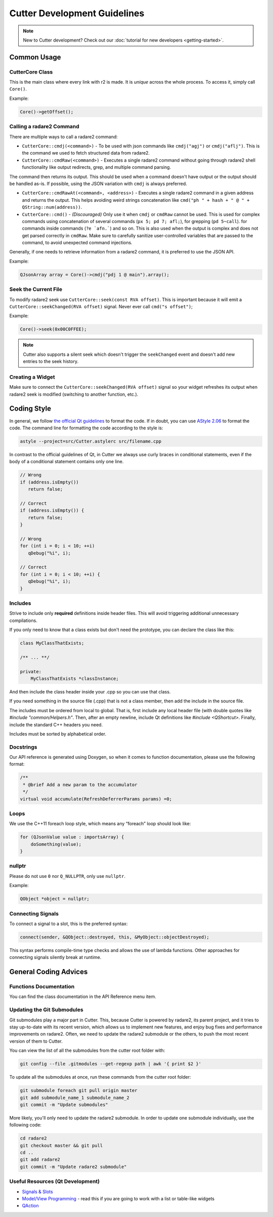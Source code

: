 
Cutter Development Guidelines
===============================

.. note::
   New to Cutter development? Check out our :doc:`tutorial for new developers <getting-started>`.


Common Usage
--------------

CutterCore Class
~~~~~~~~~~~~~~~~

This is the main class where every link with r2 is made. It is *unique*
across the whole process. To access it, simply call ``Core()``.

Example:

.. code:: cpp

   Core()->getOffset();

Calling a radare2 Command
~~~~~~~~~~~~~~~~~~~~~~~~~

There are multiple ways to call a radare2 command: 

- ``CutterCore::cmdj(<command>)`` - To be used with json commands like ``cmdj("agj")`` or ``cmdj("aflj")``. 
  This is the command we used to fetch structured data from radare2.
  
- ``CutterCore::cmdRaw(<command>)`` - Executes a single radare2 command 
  without going through radare2 shell functionality like output redirects, grep, and multiple command parsing.

The command then returns its output. This should be used when a command doesn't have output or the output should be handled as-is. If possible, using the JSON variation with ``cmdj`` is always preferred.
  
- ``CutterCore::cmdRawAt(<command>, <address>)`` - Executes a single radare2 command in a given address and returns the output. This helps avoiding weird strings concatenation like ``cmd("ph " + hash + " @ " + QString::num(address))``.
  
- ``CutterCore::cmd()`` - *(Discouraged)* Only use it when ``cmdj`` or ``cmdRaw`` cannot be used. This is used for complex commands using concatenation of several commands (``px 5; pd 7; afl;``), for grepping (``pd 5~call``). for commands inside commands (``?e `afn.```) and so on.
  This is also used when the output is complex and does not get parsed correctly in ``cmdRaw``.
  Make sure to carefully sanitize user-controlled variables that are passed to the command, to avoid unexpected command injections. 

Generally, if one needs to retrieve information from a radare2 command, it
is preferred to use the JSON API.

Example:

.. code:: cpp

   QJsonArray array = Core()->cmdj("pdj 1 @ main").array();

Seek the Current File
~~~~~~~~~~~~~~~~~~~~~

To modify radare2 seek use ``CutterCore::seek(const RVA offset)``. This
is important because it will emit a
``CutterCore::seekChanged(RVA offset)`` signal. Never ever call
``cmd("s offset")``;

Example:

.. code:: cpp

   Core()->seek(0x00C0FFEE);

.. note::

 Cutter also supports a silent seek which doesn't trigger the ``seekChanged`` event and doesn't add new entries to the seek history.


Creating a Widget
~~~~~~~~~~~~~~~~~

Make sure to connect the ``CutterCore::seekChanged(RVA offset)`` signal
so your widget refreshes its output when radare2 seek is modified
(switching to another function, etc.).

Coding Style
------------

In general, we follow `the official Qt guidelines <https://wiki.qt.io/Qt_Coding_Style>`__ to
format the code. If in doubt, you can use `AStyle
2.06 <https://sourceforge.net/projects/astyle/files/astyle/astyle%202.06/>`__
to format the code. The command line for formatting the code according
to the style is:

.. code:: bash

   astyle --project=src/Cutter.astylerc src/filename.cpp

In contrast to the official guidelines of Qt, in Cutter we always use curly braces in conditional statements, even if the body of a conditional statement contains only one line.

.. code:: cpp

   // Wrong
   if (address.isEmpty())
      return false;
   
   // Correct
   if (address.isEmpty()) {
      return false;
   }
   
   // Wrong
   for (int i = 0; i < 10; ++i)
      qDebug("%i", i);
   
   // Correct
   for (int i = 0; i < 10; ++i) {
      qDebug("%i", i);
   }


Includes
~~~~~~~~

Strive to include only **required** definitions inside header files.
This will avoid triggering additional unnecessary compilations.

If you only need to know that a class exists but don't need the prototype,
you can declare the class like this:

.. code:: cpp

   class MyClassThatExists;

   /** ... **/

   private:
       MyClassThatExists *classInstance;

And then include the class header inside your .cpp so you can use that class.

If you need something in the source file (.cpp) that is not a class member,
then add the include in the source file.

The includes must be ordered from local to global. That is, first include
any local header file (with double quotes like `#include "common/Helpers.h"`.
Then, after an empty newline, include Qt definitions like
`#include <QShortcut>`.
Finally, include the standard C++ headers you need.

Includes must be sorted by alphabetical order.

Docstrings
~~~~~~~~~~

Our API reference is generated using Doxygen, so when it comes to
function documentation, please use the following format:

.. code:: cpp

   /**
    * @brief Add a new param to the accumulator
    */
   virtual void accumulate(RefreshDeferrerParams params) =0;

Loops
~~~~~

We use the C++11 foreach loop style, which means any “foreach” loop should
look like:

.. code:: cpp

   for (QJsonValue value : importsArray) {
       doSomething(value);
   }

nullptr
~~~~~~~

Please do not use ``0`` nor ``Q_NULLPTR``, only use ``nullptr``.

Example:

.. code:: cpp

   QObject *object = nullptr;

Connecting Signals
~~~~~~~~~~~~~~~~~~

To connect a signal to a slot, this is the preferred syntax:

.. code:: cpp

   connect(sender, &QObject::destroyed, this, &MyObject::objectDestroyed);

This syntax performs compile-time type checks and allows the use of lambda
functions. Other approaches for connecting signals silently break at runtime.

General Coding Advices
----------------------

Functions Documentation
~~~~~~~~~~~~~~~~~~~~~~~

You can find the class documentation in the API Reference menu item.

Updating the Git Submodules
~~~~~~~~~~~~~~~~~~~~~~~~~~~

Git submodules play a major part in Cutter. This, because Cutter is powered
by radare2, its parent project, and it tries to stay up-to-date with its
recent version, which allows us to implement new features, and enjoy bug
fixes and performance improvements on radare2. Often, we need to update
the radare2 submodule or the others, to push the most recent
version of them to Cutter.

You can view the list of all the submodules from the cutter root folder with:

.. code:: sh

   git config --file .gitmodules --get-regexp path | awk '{ print $2 }'

To update all the submodules at once, run these commands from the
cutter root folder:

.. code:: sh

   git submodule foreach git pull origin master
   git add submodule_name_1 submodule_name_2
   git commit -m "Update submodules"

More likely, you'll only need to update the radare2 submodule.
In order to update one submodule individually, use the following code:

.. code:: sh

   cd radare2
   git checkout master && git pull
   cd ..
   git add radare2
   git commit -m "Update radare2 submodule"


Useful Resources (Qt Development)
~~~~~~~~~~~~~~~~~~~~~~~~~~~~~~~~~

* `Signals & Slots <https://doc.qt.io/qt-5/signalsandslots.html>`__
* `Model/View Programming <https://doc.qt.io/qt-5/model-view-programming.html>`__ - read this if you are going to work with a list or table-like widgets
* `QAction <https://doc.qt.io/qt-5/qaction.html#details>`__

